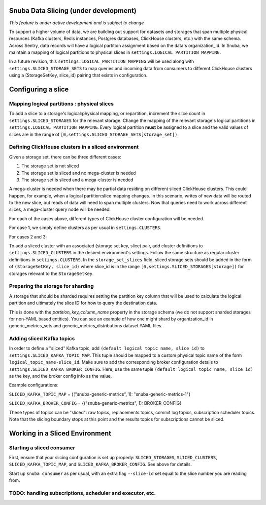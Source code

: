 ===========================================
Snuba Data Slicing (under development)
===========================================

*This feature is under active development and is subject to change*

To support a higher volume of data, we are building out support for
datasets and storages that span multiple physical resources
(Kafka clusters, Redis instances, Postgres databases, ClickHouse clusters,
etc.) with the same schema. Across Sentry, data records will
have a logical partition assignment based on the data's organization_id. In Snuba,
we maintain a mapping of logical partitions to physical slices in
``settings.LOGICAL_PARTITION_MAPPING``.

In a future revision, this ``settings.LOGICAL_PARTITION_MAPPING`` will be
used along with ``settings.SLICED_STORAGE_SETS`` to map queries and incoming
data from consumers to different ClickHouse clusters using a
(StorageSetKey, slice_id) pairing that exists in configuration.

===========================
Configuring a slice
===========================

Mapping logical partitions : physical slices
----------------------------------------------
To add a slice to a storage's logical:physical mapping, or repartition,
increment the slice count in ``settings.SLICED_STORAGES`` for the relevant
storage. Change the mapping of the relevant storage's
logical partitions in ``settings.LOGICAL_PARTITION_MAPPING``.
Every logical partition **must** be assigned to a slice and the
valid values of slices are in the range of ``[0,settings.SLICED_STORAGE_SETS[storage_set])``.

Defining ClickHouse clusters in a sliced environment
----------------------------------------------------

Given a storage set, there can be three different cases:

1. The storage set is not sliced
2. The storage set is sliced and no mega-cluster is needed
3. The storage set is sliced and a mega-cluster is needed

A mega-cluster is needed when there may be partial data residing on different sliced
ClickHouse clusters. This could happen, for example, when a logical partition:slice
mapping changes. In this scenario, writes of new data will be routed to the new slice,
but reads of data will need to span multiple clusters. Now that queries need to work
across different slices, a mega-cluster query node will be needed.

For each of the cases above, different types of ClickHouse cluster
configuration will be needed.

For case 1, we simply define clusters as per usual in ``settings.CLUSTERS``.

For cases 2 and 3:

To add a sliced cluster with an associated (storage set key, slice) pair, add cluster definitions
to ``settings.SLICED_CLUSTERS`` in the desired environment's settings. Follow the same structure as
regular cluster definitions in ``settings.CLUSTERS``. In the ``storage_set_slices`` field, sliced storage
sets should be added in the form of ``(StorageSetKey, slice_id)`` where slice_id is in
the range ``[0,settings.SLICED_STORAGES[storage])`` for storages relevant to the ``StorageSetKey``.


Preparing the storage for sharding
----------------------------------
A storage that should be sharded requires setting the partition key column that will be used
to calculate the logical partition and ultimately the slice ID for how to query the destination
data.

This is done with the `partition_key_column_name` property in the storage schema (we do not
support sharded storages for non-YAML based entities). You can see an example of how one
might shard by organization_id in generic_metrics_sets and generic_metrics_distributions
dataset YAML files.

Adding sliced Kafka topics
---------------------------------
In order to define a "sliced" Kafka topic, add ``(default logical topic name, slice id)`` to
``settings.SLICED_KAFKA_TOPIC_MAP``. This tuple should be mapped to a custom physical topic
name of the form ``logical_topic_name-slice_id``. Make sure to add the corresponding broker
configuration details to ``settings.SLICED_KAFKA_BROKER_CONFIG``. Here, use the same tuple
``(default logical topic name, slice id)`` as the key, and the broker config info as the value.

Example configurations:

``SLICED_KAFKA_TOPIC_MAP`` = {("snuba-generic-metrics", 1): "snuba-generic-metrics-1"}

``SLICED_KAFKA_BROKER_CONFIG`` = {("snuba-generic-metrics", 1): BROKER_CONFIG}

These types of topics can be "sliced": raw topics, replacements topics, commit log topics,
subscription scheduler topics. Note that the slicing boundary stops at this point and
the results topics for subscriptions cannot be sliced.


=================================
Working in a Sliced Environment
=================================

Starting a sliced consumer
-----------------------------

First, ensure that your slicing configuration is set up properly: ``SLICED_STORAGES``,
``SLICED_CLUSTERS``, ``SLICED_KAFKA_TOPIC_MAP``, and ``SLICED_KAFKA_BROKER_CONFIG``.
See above for details.

Start up ``snuba consumer`` as per usual, with an extra flag ``--slice-id`` set equal
to the slice number you are reading from.


TODO: handling subscriptions, scheduler and executor, etc.
----------------------------------------------------------
